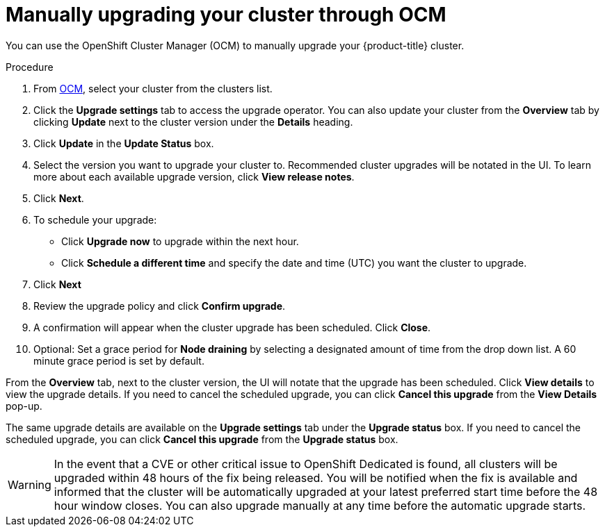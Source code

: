 // Module included in the following assemblies:
//
// * assemblies/assembly-upgrades.adoc

[id="proc-upgrade-manual_{context}"]

= Manually upgrading your cluster through OCM

[role="_abstract"]
You can use the OpenShift Cluster Manager (OCM) to manually upgrade your {product-title} cluster.


.Procedure

. From link:https://cloud.redhat.com/openshift[OCM], select your cluster from the clusters list.

. Click the *Upgrade settings* tab to access the upgrade operator. You can also update your cluster from the *Overview* tab by clicking *Update* next to the cluster version under the *Details* heading.

. Click *Update* in the *Update Status* box.

. Select the version you want to upgrade your cluster to. Recommended cluster upgrades will be notated in the UI. To learn more about each available upgrade version, click *View release notes*.

. Click *Next*.

. To schedule your upgrade:
- Click *Upgrade now* to upgrade within the next hour.
- Click *Schedule a different time* and specify the date and time (UTC) you want the cluster to upgrade.

. Click *Next*

. Review the upgrade policy and click *Confirm upgrade*.

. A confirmation will appear when the cluster upgrade has been scheduled. Click *Close*.

. Optional: Set a grace period for *Node draining* by selecting a designated amount of time from the drop down list. A 60 minute grace period is set by default.

From the *Overview* tab, next to the cluster version, the UI will notate that the upgrade has been scheduled. Click *View details* to view the upgrade details. If you need to cancel the scheduled upgrade, you can click *Cancel this upgrade* from the *View Details* pop-up.

The same upgrade details are available on the *Upgrade settings* tab under the *Upgrade status* box. If you need to cancel the scheduled upgrade, you can click *Cancel this upgrade* from the *Upgrade status* box.

[WARNING]
====
In the event that a CVE or other critical issue to OpenShift Dedicated is found, all clusters will be upgraded within 48 hours of the fix being released. You will be notified when the fix is available and informed that the cluster will be automatically upgraded at your latest preferred start time before the 48 hour window closes. You can also upgrade manually at any time before the automatic upgrade starts.
====
